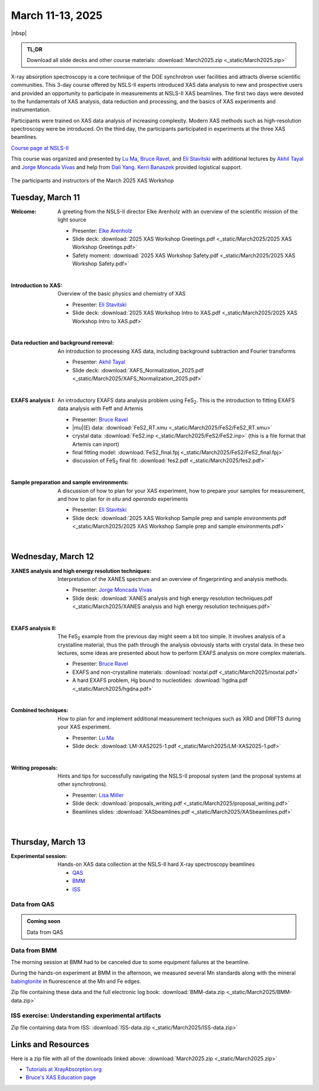 
March 11-13, 2025
=================

|nbsp|


.. admonition:: TL;DR

   Download all slide decks and other course materials:
   :download:`March2025.zip <_static/March2025.zip>`


X-ray absorption spectroscopy is a core technique of the DOE
synchrotron user facilities and attracts diverse scientific
communities. This 3-day course offered by NSLS-II experts introduced
XAS data analysis to new and prospective users and provided an
opportunity to participate in measurements at NSLS-II XAS
beamlines. The first two days were devoted to the fundamentals of XAS
analysis, data reduction and processing, and the basics of XAS
experiments and instrumentation.

Participants were trained on XAS data analysis of increasing
complexity.  Modern XAS methods such as high-resolution spectroscopy
were be introduced. On the third day, the participants participated in
experiments at the three XAS beamlines.

`Course page at NSLS-II <https://www.bnl.gov/xascourse/>`__

This course was organized and presented by `Lu Ma
<https://www.bnl.gov/staff/luma>`__, `Bruce Ravel
<https://www.bnl.gov/staff/bravel>`__, and `Eli Stavitski
<https://www.bnl.gov/staff/istavitski>`__ with additional lectures by
`Akhil Tayal <https://www.bnl.gov/staff/atayal>`__ and `Jorge Moncada
Vivas <https://www.bnl.gov/staff/jmoncadav>`__ and help from `Dali
Yang <https://www.bnl.gov/staff/dyang5>`__.  `Kerri Banaszek
<https://www.bnl.gov/staff/kbanaszek>`__ provided logistical support.

.. _fig-groupphoto2025:
.. figure:: _images/March2025_group_photo.jpg
   :target: _images/March2025_group_photo.jpg
   :width: 75%
   :align: center

   The participants and instructors of the March 2025 XAS Workshop

Tuesday, March 11
-----------------

:Welcome:

   A greeting from the NSLS-II director Elke Arenholz with an overview
   of the scientific mission of the light source

   + Presenter: `Elke Arenholz <https://www.bnl.gov/staff/earenholz>`__
   + Slide deck: :download:`2025 XAS Workshop Greetings.pdf
     <_static/March2025/2025 XAS Workshop Greetings.pdf>`
   + Safety moment: :download:`2025 XAS Workshop Safety.pdf
     <_static/March2025/2025 XAS Workshop Safety.pdf>`

   | 

:Introduction to XAS:

   Overview of the basic physics and chemistry of XAS

   + Presenter: `Eli Stavitski <https://www.bnl.gov/staff/istavitski>`__
   + Slide deck: :download:`2025 XAS Workshop Intro to XAS.pdf <_static/March2025/2025 XAS Workshop Intro to XAS.pdf>`

   | 


:Data reduction and background removal:

   An introduction to processing XAS data, including background
   subtraction and Fourier transforms

   + Presenter: `Akhil Tayal <https://www.bnl.gov/staff/atayal>`__
   + Slide deck: :download:`XAFS_Normalization_2025.pdf <_static/March2025/XAFS_Normalization_2025.pdf>`

   | 


:EXAFS analysis I:

   An introductory EXAFS data analysis problem using FeS\
   :sub:`2`. This is the introduction to fitting EXAFS data analysis
   with Feff and Artemis

   + Presenter: `Bruce Ravel <https://www.bnl.gov/staff/bravel>`__
   + |mu|\ (E) data: :download:`FeS2_RT.xmu <_static/March2025/FeS2/FeS2_RT.xmu>`
   + crystal data: :download:`FeS2.inp <_static/March2025/FeS2/FeS2.inp>`
     (this is a file format that Artemis can inport)
   + final fitting model: :download:`FeS2_final.fpj <_static/March2025/FeS2/FeS2_final.fpj>`
   + discussion of FeS\ :sub:`2` final fit: :download:`fes2.pdf <_static/March2025/fes2.pdf>`

   | 

:Sample preparation and sample environments:

   A discussion of how to plan for your XAS experiment, how to prepare
   your samples for measurement, and how to plan for *in situ* and
   *operando* experiments

   + Presenter: `Eli Stavitski <https://www.bnl.gov/staff/istavitski>`__
   + Slide deck: :download:`2025 XAS Workshop Sample prep and sample environments.pdf <_static/March2025/2025 XAS Workshop Sample prep and sample environments.pdf>`

   |

Wednesday, March 12
-------------------

:XANES analysis and high energy resolution techniques:

   Interpretation of the XANES spectrum and an overview of
   fingerprinting and analysis methods.

   + Presenter: `Jorge Moncada Vivas <https://www.bnl.gov/staff/jmoncadav>`__
   + Slide desk: :download:`XANES analysis and high energy resolution techniques.pdf <_static/March2025/XANES analysis and high energy resolution techniques.pdf>`
   
   |

:EXAFS analysis II:

   The FeS\ :sub:`2` example from the previous day might seem a bit
   too simple.  It involves analysis of a crystalline material, thus
   the path through the analysis obviously starts with crystal data.
   In these two lectures, some ideas are presented about how to
   perform EXAFS analysis on more complex materials.

   + Presenter: `Bruce Ravel <https://www.bnl.gov/staff/bravel>`__
   + EXAFS and non-crystalline materials: :download:`noxtal.pdf <_static/March2025/noxtal.pdf>`
   + A hard EXAFS problem, Hg bound to nucleotides: :download:`hgdna.pdf <_static/March2025/hgdna.pdf>`

   | 

:Combined techniques:

   How to plan for and implement additional measurement techniques
   such as XRD and DRIFTS during your XAS experiment.

   + Presenter: `Lu Ma <https://www.bnl.gov/staff/luma>`__
   + Slide deck: :download:`LM-XAS2025-1.pdf <_static/March2025/LM-XAS2025-1.pdf>`

   |

:Writing proposals:

   Hints and tips for successfully navigating the NSLS-II proposal
   system (and the proposal systems at other synchrotrons).

   + Presenter: `Lisa Miller <https://www.bnl.gov/staff/lmiller>`__
   + Slide deck: :download:`proposals_writing.pdf <_static/March2025/proposal_writing.pdf>` 
   + Beamlines slides: :download:`XASbeamlines.pdf <_static/March2025/XASbeamlines.pdf>` 

   |

Thursday, March 13
------------------

:Experimental session: 

   Hands-on XAS data collection at the NSLS-II hard X-ray spectroscopy beamlines

   + `QAS <https://www.bnl.gov/nsls2/beamlines/beamline.php?r=7-BM>`__
   + `BMM <https://www.bnl.gov/nsls2/beamlines/beamline.php?r=6-BM>`__
   + `ISS <https://www.bnl.gov/nsls2/beamlines/beamline.php?r=8-ID>`__

Data from QAS
~~~~~~~~~~~~~

.. admonition:: Coming soon

   Data from QAS


Data from BMM
~~~~~~~~~~~~~

The morning session at BMM had to be canceled due to some equipment
failures at the beamline.

During the hands-on experiment at BMM in the afternoon, we measured
several Mn standards along with the mineral `babingtonite
<https://en.wikipedia.org/wiki/Babingtonite>`__ in fluorescence at the
Mn and Fe edges.

Zip file containing these data and the full electronic log book:
:download:`BMM-data.zip <_static/March2025/BMM-data.zip>`

ISS exercise: Understanding experimental artifacts
~~~~~~~~~~~~~~~~~~~~~~~~~~~~~~~~~~~~~~~~~~~~~~~~~~

Zip file containing data from ISS:
:download:`ISS-data.zip <_static/March2025/ISS-data.zip>`


Links and Resources
-------------------

Here is a zip file with all of the downloads linked above:
:download:`March2025.zip <_static/March2025.zip>`


+ `Tutorials at XrayAbsorption.org <https://xrayabsorption.org/tutorials/>`__
+ `Bruce's XAS Education page <http://bruceravel.github.io/XAS-Education/>`__
